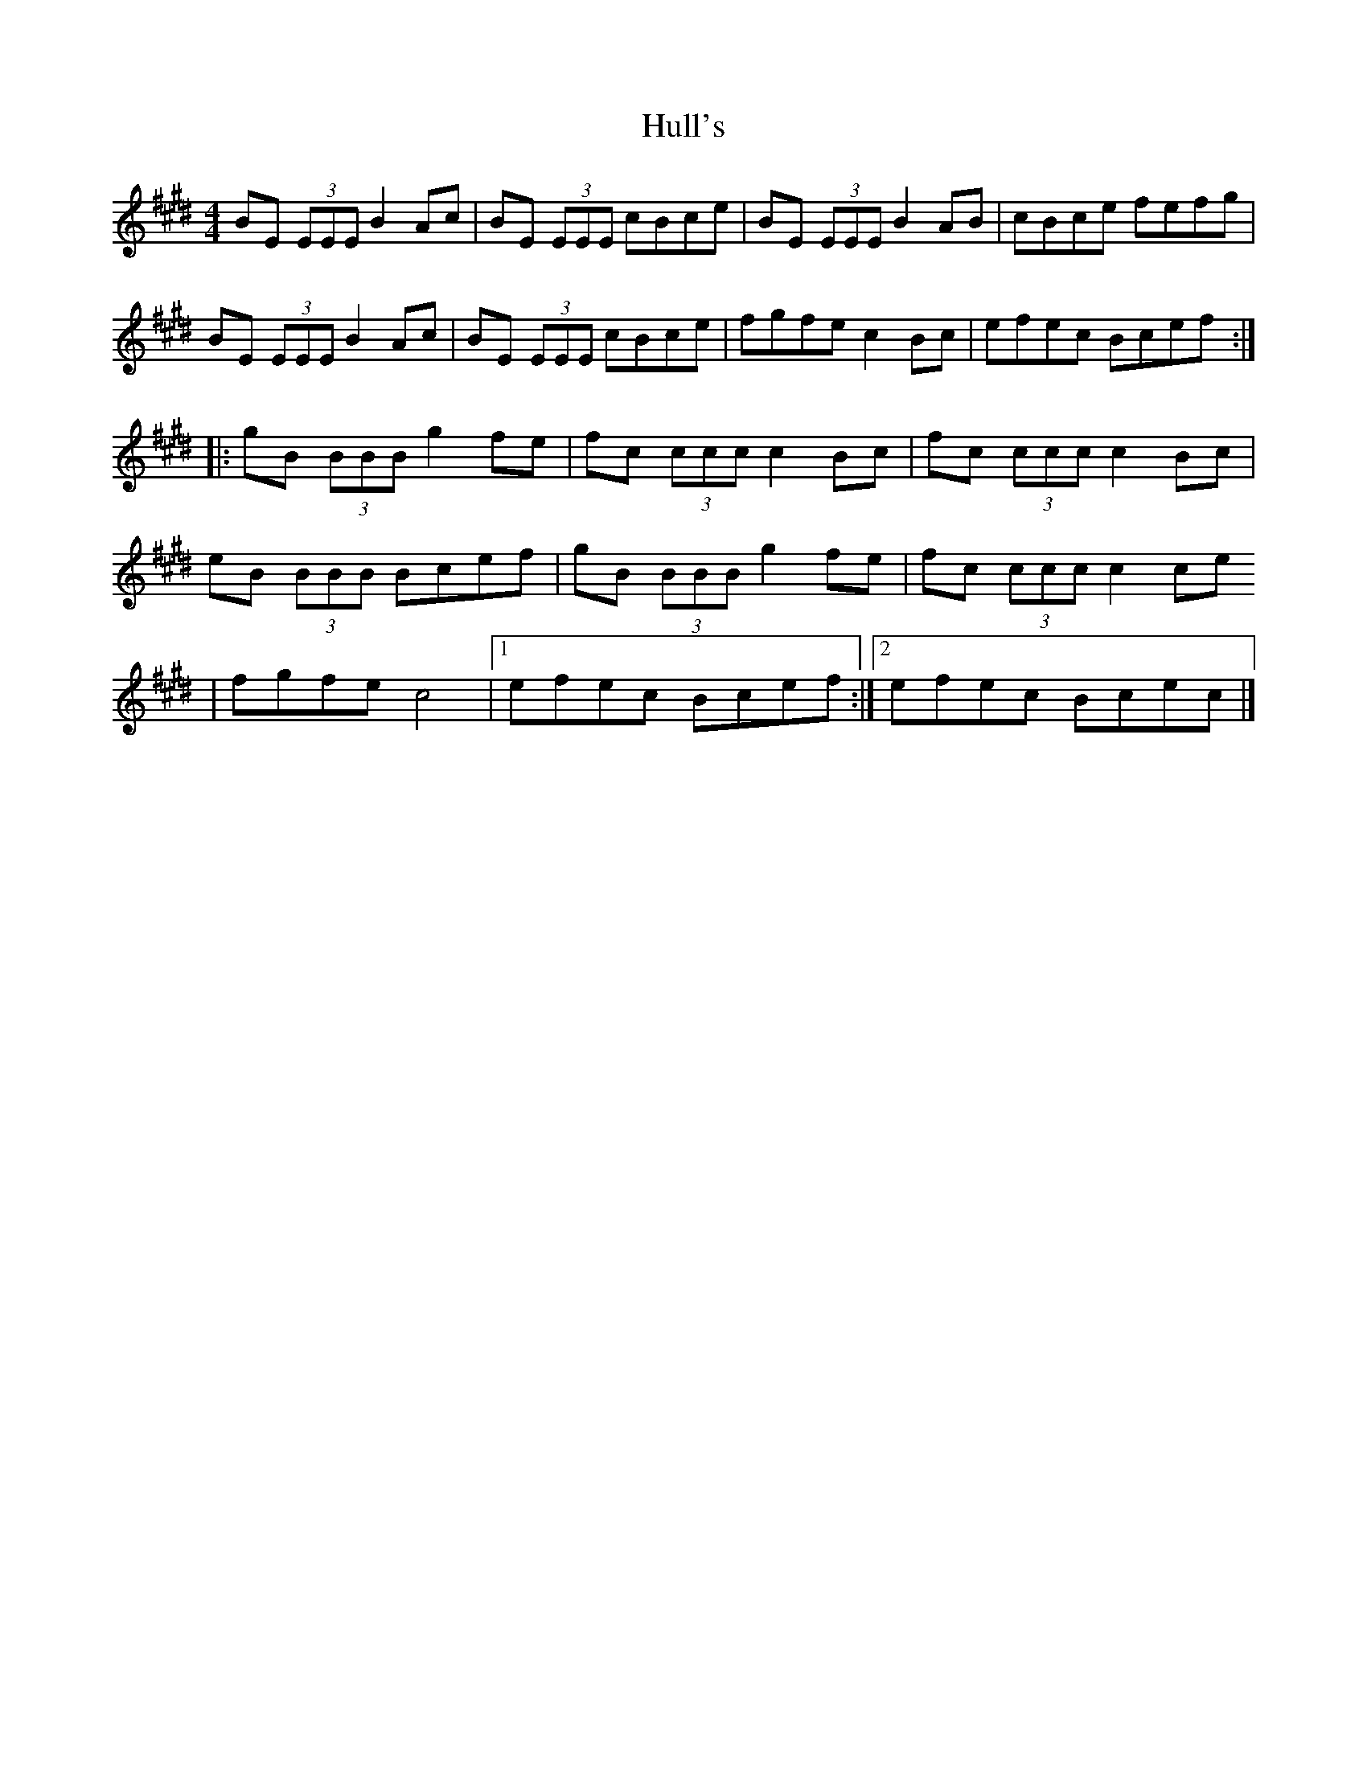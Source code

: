 X:260
T:Hull's
S:Alisdair Fraser and Nathalie Haas
R:reel
M:4/4
L:1/8
K:Emaj
BE (3EEE B2Ac | BE (3EEE cBce | BE (3EEE B2AB | cBce fefg |
BE (3EEE B2Ac | BE (3EEE cBce | fgfe c2 Bc | efec Bcef ::
gB (3BBB g2fe | fc (3ccc c2 Bc | fc (3ccc c2 Bc |
eB (3BBB Bcef | gB (3BBB g2 fe | fc (3ccc c2 ce
| fgfe c4 |1 efec Bcef :|2 efec Bcec |]
